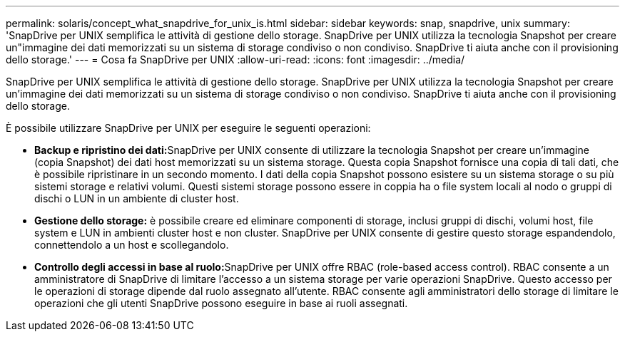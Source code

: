 ---
permalink: solaris/concept_what_snapdrive_for_unix_is.html 
sidebar: sidebar 
keywords: snap, snapdrive, unix 
summary: 'SnapDrive per UNIX semplifica le attività di gestione dello storage. SnapDrive per UNIX utilizza la tecnologia Snapshot per creare un"immagine dei dati memorizzati su un sistema di storage condiviso o non condiviso. SnapDrive ti aiuta anche con il provisioning dello storage.' 
---
= Cosa fa SnapDrive per UNIX
:allow-uri-read: 
:icons: font
:imagesdir: ../media/


[role="lead"]
SnapDrive per UNIX semplifica le attività di gestione dello storage. SnapDrive per UNIX utilizza la tecnologia Snapshot per creare un'immagine dei dati memorizzati su un sistema di storage condiviso o non condiviso. SnapDrive ti aiuta anche con il provisioning dello storage.

È possibile utilizzare SnapDrive per UNIX per eseguire le seguenti operazioni:

* **Backup e ripristino dei dati:**SnapDrive per UNIX consente di utilizzare la tecnologia Snapshot per creare un'immagine (copia Snapshot) dei dati host memorizzati su un sistema storage. Questa copia Snapshot fornisce una copia di tali dati, che è possibile ripristinare in un secondo momento. I dati della copia Snapshot possono esistere su un sistema storage o su più sistemi storage e relativi volumi. Questi sistemi storage possono essere in coppia ha o file system locali al nodo o gruppi di dischi o LUN in un ambiente di cluster host.
* *Gestione dello storage:* è possibile creare ed eliminare componenti di storage, inclusi gruppi di dischi, volumi host, file system e LUN in ambienti cluster host e non cluster. SnapDrive per UNIX consente di gestire questo storage espandendolo, connettendolo a un host e scollegandolo.
* **Controllo degli accessi in base al ruolo:**SnapDrive per UNIX offre RBAC (role-based access control). RBAC consente a un amministratore di SnapDrive di limitare l'accesso a un sistema storage per varie operazioni SnapDrive. Questo accesso per le operazioni di storage dipende dal ruolo assegnato all'utente. RBAC consente agli amministratori dello storage di limitare le operazioni che gli utenti SnapDrive possono eseguire in base ai ruoli assegnati.

